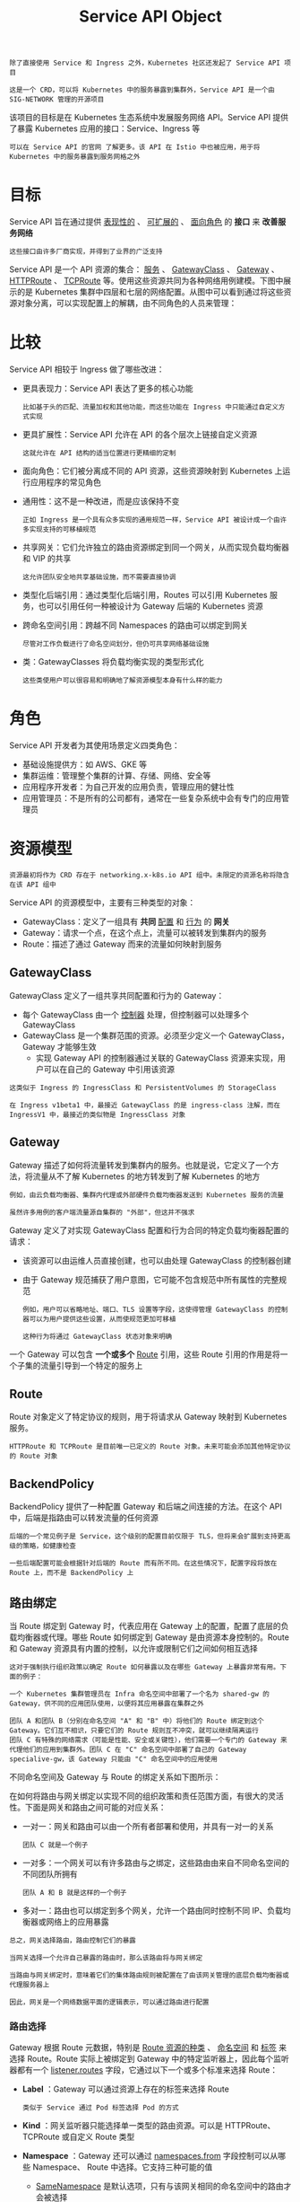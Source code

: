 #+TITLE: Service API Object 
#+HTML_HEAD: <link rel="stylesheet" type="text/css" href="../../css/main.css" />
#+HTML_LINK_UP: ingress.html
#+HTML_LINK_HOME: index.html
#+OPTIONS: num:nil timestamp:nil ^:nil

#+begin_example
  除了直接使用 Service 和 Ingress 之外，Kubernetes 社区还发起了 Service API 项目

  这是一个 CRD，可以将 Kubernetes 中的服务暴露到集群外，Service API 是一个由 SIG-NETWORK 管理的开源项目
#+end_example

该项目的目标是在 Kubernetes 生态系统中发展服务网络 API。Service API 提供了暴露 Kubernetes 应用的接口：Service、Ingress 等

#+begin_example
  可以在 Service API 的官网 了解更多。该 API 在 Istio 中也被应用，用于将 Kubernetes 中的服务暴露到服务网格之外
#+end_example
* 目标
  Service API 旨在通过提供 _表现性的_ 、 _可扩展的_ 、 _面向角色_ 的 *接口* 来 *改善服务网络* 
  #+begin_example
    这些接口由许多厂商实现，并得到了业界的广泛支持
  #+end_example

  Service API 是一个 API 资源的集合： _服务_ 、 _GatewayClass_ 、 _Gateway_ 、 _HTTPRoute_ 、 _TCPRoute_  等。使用这些资源共同为各种网络用例建模。下图中展示的是 Kubernetes 集群中四层和七层的网络配置。从图中可以看到通过将这些资源对象分离，可以实现配置上的解耦，由不同角色的人员来管理：

  #+ATTR_HTML: image :width 70% 
  [[file:../../pic/kubernetes-service-api-intro.jpg]]
* 比较
  Service API 相较于 Ingress 做了哪些改进：
  + 更具表现力：Service API 表达了更多的核心功能
    #+begin_example
      比如基于头的匹配、流量加权和其他功能，而这些功能在 Ingress 中只能通过自定义方式实现
    #+end_example
  + 更具扩展性：Service API 允许在 API 的各个层次上链接自定义资源
    #+begin_example
      这就允许在 API 结构的适当位置进行更精细的定制
    #+end_example
  + 面向角色：它们被分离成不同的 API 资源，这些资源映射到 Kubernetes 上运行应用程序的常见角色
  + 通用性：这不是一种改进，而是应该保持不变
    #+begin_example
      正如 Ingress 是一个具有众多实现的通用规范一样，Service API 被设计成一个由许多实现支持的可移植规范
    #+end_example
  + 共享网关：它们允许独立的路由资源绑定到同一个网关，从而实现负载均衡器和 VIP 的共享
    #+begin_example
      这允许团队安全地共享基础设施，而不需要直接协调
    #+end_example
  + 类型化后端引用：通过类型化后端引用，Routes 可以引用 Kubernetes 服务，也可以引用任何一种被设计为 Gateway 后端的 Kubernetes 资源
  + 跨命名空间引用：跨越不同 Namespaces 的路由可以绑定到网关
    #+begin_example
      尽管对工作负载进行了命名空间划分，但仍可共享网络基础设施
    #+end_example
  + 类：GatewayClasses 将负载均衡实现的类型形式化
    #+begin_example
      这些类使用户可以很容易和明确地了解资源模型本身有什么样的能力
    #+end_example

* 角色

  Service API 开发者为其使用场景定义四类角色：
  + 基础设施提供方：如 AWS、GKE 等
  + 集群运维：管理整个集群的计算、存储、网络、安全等
  + 应用程序开发者：为自己开发的应用负责，管理应用的健壮性
  + 应用管理员：不是所有的公司都有，通常在一些复杂系统中会有专门的应用管理员

* 资源模型
  #+begin_example
    资源最初将作为 CRD 存在于 networking.x-k8s.io API 组中。未限定的资源名称将隐含在该 API 组中
  #+end_example

  Service API 的资源模型中，主要有三种类型的对象：
  + GatewayClass：定义了一组具有 *共同* _配置_ 和 _行为_ 的 *网关*
  + Gateway：请求一个点，在这个点上，流量可以被转发到集群内的服务
  + Route：描述了通过 Gateway 而来的流量如何映射到服务

** GatewayClass
   GatewayClass 定义了一组共享共同配置和行为的 Gateway：
   + 每个 GatewayClass 由一个 _控制器_ 处理，但控制器可以处理多个 GatewayClass
   + GatewayClass 是一个集群范围的资源。必须至少定义一个 GatewayClass，Gateway 才能够生效
     + 实现 Gateway API 的控制器通过关联的 GatewayClass 资源来实现，用户可以在自己的 Gateway 中引用该资源

   #+begin_example
     这类似于 Ingress 的 IngressClass 和 PersistentVolumes 的 StorageClass

     在 Ingress v1beta1 中，最接近 GatewayClass 的是 ingress-class 注解，而在 IngressV1 中，最接近的类似物是 IngressClass 对象 
   #+end_example

** Gateway
   Gateway 描述了如何将流量转发到集群内的服务。也就是说，它定义了一个方法，将流量从不了解 Kubernetes 的地方转发到了解 Kubernetes 的地方
   #+begin_example
     例如，由云负载均衡器、集群内代理或外部硬件负载均衡器发送到 Kubernetes 服务的流量

     虽然许多用例的客户端流量源自集群的 "外部"，但这并不强求
   #+end_example

   Gateway 定义了对实现 GatewayClass 配置和行为合同的特定负载均衡器配置的请求：
   + 该资源可以由运维人员直接创建，也可以由处理 GatewayClass 的控制器创建
   + 由于 Gateway 规范捕获了用户意图，它可能不包含规范中所有属性的完整规范
     #+begin_example
       例如，用户可以省略地址、端口、TLS 设置等字段，这使得管理 GatewayClass 的控制器可以为用户提供这些设置，从而使规范更加可移植

       这种行为将通过 GatewayClass 状态对象来明确 
     #+end_example
   一个 Gateway 可以包含 *一个或多个* _Route_ 引用，这些 Route 引用的作用是将一个子集的流量引导到一个特定的服务上

** Route
   Route 对象定义了特定协议的规则，用于将请求从 Gateway 映射到 Kubernetes 服务。
   #+begin_example
     HTTPRoute 和 TCPRoute 是目前唯一已定义的 Route 对象。未来可能会添加其他特定协议的 Route 对象
   #+end_example
   
** BackendPolicy
   BackendPolicy 提供了一种配置 Gateway 和后端之间连接的方法。在这个 API 中，后端是指路由可以转发流量的任何资源

   #+begin_example
     后端的一个常见例子是 Service，这个级别的配置目前仅限于 TLS，但将来会扩展到支持更高级的策略，如健康检查

     一些后端配置可能会根据针对后端的 Route 而有所不同。在这些情况下，配置字段将放在 Route 上，而不是 BackendPolicy 上
   #+end_example

** 路由绑定
   当 Route 绑定到 Gateway 时，代表应用在 Gateway 上的配置，配置了底层的负载均衡器或代理。哪些 Route 如何绑定到 Gateway 是由资源本身控制的。Route 和 Gateway 资源具有内置的控制，以允许或限制它们之间如何相互选择

   #+begin_example
     这对于强制执行组织政策以确定 Route 如何暴露以及在哪些 Gateway 上暴露非常有用。下面的例子：

     一个 Kubernetes 集群管理员在 Infra 命名空间中部署了一个名为 shared-gw 的 Gateway，供不同的应用团队使用，以便将其应用暴露在集群之外

     团队 A 和团队 B（分别在命名空间 "A" 和 "B" 中）将他们的 Route 绑定到这个 Gateway。它们互不相识，只要它们的 Route 规则互不冲突，就可以继续隔离运行
     团队 C 有特殊的网络需求（可能是性能、安全或关键性），他们需要一个专门的 Gateway 来代理他们的应用到集群外。团队 C 在 "C" 命名空间中部署了自己的 Gateway specialive-gw，该 Gateway 只能由 "C" 命名空间中的应用使用
   #+end_example

   不同命名空间及 Gateway 与 Route 的绑定关系如下图所示：

   #+ATTR_HTML: image :width 90% 
   [[file:../../pic/service-api-route-binding.jpg]]

   在如何将路由与网关绑定以实现不同的组织政策和责任范围方面，有很大的灵活性。下面是网关和路由之间可能的对应关系：
   + 一对一：网关和路由可以由一个所有者部署和使用，并具有一对一的关系
     #+begin_example
       团队 C 就是一个例子
     #+end_example
   + 一对多：一个网关可以有许多路由与之绑定，这些路由由来自不同命名空间的不同团队所拥有
     #+begin_example
       团队 A 和 B 就是这样的一个例子
     #+end_example
   + 多对一：路由也可以绑定到多个网关，允许一个路由同时控制不同 IP、负载均衡器或网络上的应用暴露 

   #+begin_example
     总之，网关选择路由，路由控制它们的暴露

     当网关选择一个允许自己暴露的路由时，那么该路由将与网关绑定

     当路由与网关绑定时，意味着它们的集体路由规则被配置在了由该网关管理的底层负载均衡器或代理服务器上

     因此，网关是一个网络数据平面的逻辑表示，可以通过路由进行配置
   #+end_example

*** 路由选择
    Gateway 根据 Route 元数据，特别是 _Route 资源的种类_ 、 _命名空间_ 和 _标签_ 来选择 Route。Route 实际上被绑定到 Gateway 中的特定监听器上，因此每个监听器都有一个 _listener.routes_ 字段，它通过以下一个或多个标准来选择 Route：
    + *Label* ：Gateway 可以通过资源上存在的标签来选择 Route
      #+begin_example
	类似于 Service 通过 Pod 标签选择 Pod 的方式
      #+end_example
    + *Kind* ：网关监听器只能选择单一类型的路由资源。可以是 HTTPRoute、TCPRoute 或自定义 Route 类型
    + *Namespace* ：Gateway 还可以通过 _namespaces.from_ 字段控制可以从哪些 Namespace、 Route 中选择。它支持三种可能的值
      + _SameNamespace_ 是默认选项，只有与该网关相同的命名空间中的路由才会被选择
      + _All_  将选择来自所有命名空间的 Route
      + _Selector_ 意味着该网关将选择由 Namespace 标签选择器选择的 Namespace 子集的 Route，当使用 Selector 时，那么 _listeners.route.namespaces.selector_ 字段可用于指定标签选择器

	#+begin_example
	  All 或 SameNamespace 不支持该字段
	#+end_example

	下面的 Gateway 将在集群中的所有 Namespace 中选择 expose: prod-web-gw 的所有 HTTPRoute 资源：
	#+begin_example
	  kind: Gateway
	  ...
	  spec:
	    listeners:  
	    - routes:
		kind: HTTPRoute
		selector:
		  matchLabels:
		    expose: prod-web-gw 
		namespaces:
		  from: All
	#+end_example

*** 路由暴露
    路由可以决定它们如何通过网关暴露。 _gateways.allow_  字段支持三个值：
    + All：如果没有指定，则是默认值
      #+begin_example
	这使得所有的 Route 标签和 Namespace 选择器都绑定在网关上
      #+end_example
    + SameNamespace 只允许该路由与来自同一 Namespace 的网关绑定
    + FromList 允许指定一个明确的网关列表，以便路由与之绑定 

    下面的 my-route Route 只选择 foo-namespace 中的 foo-gateway，而不能与其他 Gateway 绑定
    #+begin_example
      kind: HTTPRoute
      metadata:
	name: my-route
	namespace: bar-namespace
      spec:
	gateways:
	  allow: FromList
	  gatewayRefs:
	  - name: foo-gateway
	    namespace: foo-namespace
    #+end_example

    #+begin_example
      注意，foo-gateway 与 my-route 在不同的 Namespace 中

      如果 foo-gateway 允许跨 Namespace 绑定，并且也选择了这个 Route，那么 my-route 就会与之绑定
    #+end_example

    网关和路由的绑定是双向的。这意味着两个资源必须相互选择才能绑定：
    + 如果一个Gateway的Route标签选择器不匹配任何现有的Route，那么即使Route的spec.gateways.allow = All，也不会有任何东西与之绑定
    + 同样，如果一个Route引用了一个特定的Gateway，但该Gateway没有选择Route的Namespace，那么它们也不会绑定

    #+begin_example
      从资源规范中可能并不总是能明显看出哪些网关和路由是绑定的，但可以通过资源状态来确定绑定

      路由状态将列出路由所绑定的所有网关以及绑定的任何相关条件
    #+end_example

** 组合类型
   GatewayClass、Gateway、xRoute 和 Service 的组合将定义一个可实现的负载均衡器。下图说明了不同资源之间的关系。

   #+ATTR_HTML: image :width 70% 
   [[file:../../pic/service-api-request-flow.png]]

* 请求流程
  使用反向代理实现的网关的一个典型的客户端 / 网关 API 请求流程是：
  1. 客户端向 http://foo.example.com 发出请求
  2. DNS 将该名称解析为网关地址
  3. 反向代理在 Listener 上接收请求，并使用 Host 头 来匹配 HTTPRoute
     + 可选地，反向代理可以根据 HTTPRoute 的匹配规则执行请求头和 / 或路径匹配
     + 可选地，反向代理可以根据 HTTPRoute 的过滤规则修改请求，即添加 / 删除头
  4. 反向代理可以根据 HTTPRoute 的 forwardTo 规则，将请求转发到集群中的一个或多个对象，即 Service

* TLS 配置
  TLS 配置在 Gateway 监听器上
  #+begin_example
    此外，对于某些自助服务用例，TLS 证书可以配置在路由对象上
  #+end_example

* 扩展点

  API 中提供了一些扩展点，以灵活处理大量通用 API 无法处理的用例：
  + XRouteMatch.ExtensionRef：这个扩展点应该用来扩展特定核心 Route 的匹配语义
  + XForwardTo.BackendRef：这个扩展点应该用于将流量转发到核心 Kubernetes 服务资源以外的网络端点
    #+begin_example
      例如 S3 bucket、Lambda 函数、文件服务器等
    #+end_example
  + HTTPRouteFilter：HTTPRoute 为这一 API 类型提供了一种方法，可以钩入 HTTP 请求的请求 / 响应生命周期
  + 自定义路由：如果上述扩展点都不能满足用例的需求，实现者可以选择为目前 API 中不支持的协议创建自定义路由资源
